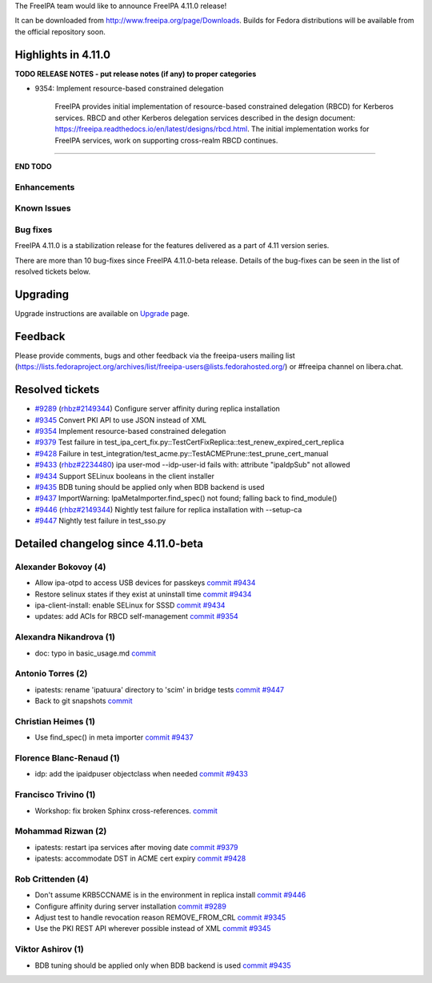 .. raw:: mediawiki

   {{ReleaseDate|2023-10-02}}

The FreeIPA team would like to announce FreeIPA 4.11.0 release!

It can be downloaded from http://www.freeipa.org/page/Downloads. Builds
for Fedora distributions will be available from the official repository
soon.

.. _highlights_in_4.11.0:

Highlights in 4.11.0
--------------------

**TODO RELEASE NOTES - put release notes (if any) to proper categories**

-  9354: Implement resource-based constrained delegation

      FreeIPA provides initial implementation of resource-based
      constrained delegation (RBCD) for Kerberos services. RBCD and
      other Kerberos delegation services described in the design
      document:
      https://freeipa.readthedocs.io/en/latest/designs/rbcd.html. The
      initial implementation works for FreeIPA services, work on
      supporting cross-realm RBCD continues.

--------------

**END TODO**

Enhancements
~~~~~~~~~~~~

.. _known_issues:

Known Issues
~~~~~~~~~~~~

.. _bug_fixes:

Bug fixes
~~~~~~~~~

FreeIPA 4.11.0 is a stabilization release for the features delivered as
a part of 4.11 version series.

There are more than 10 bug-fixes since FreeIPA 4.11.0-beta release.
Details of the bug-fixes can be seen in the list of resolved tickets
below.

Upgrading
---------

Upgrade instructions are available on
`Upgrade <https://www.freeipa.org/page/Upgrade>`__ page.

Feedback
--------

Please provide comments, bugs and other feedback via the freeipa-users
mailing list
(https://lists.fedoraproject.org/archives/list/freeipa-users@lists.fedorahosted.org/)
or #freeipa channel on libera.chat.

.. _resolved_tickets:

Resolved tickets
----------------

-  `#9289 <https://pagure.io/freeipa/issue/9289>`__
   (`rhbz#2149344 <https://bugzilla.redhat.com/show_bug.cgi?id=2149344>`__)
   Configure server affinity during replica installation
-  `#9345 <https://pagure.io/freeipa/issue/9345>`__ Convert PKI API to
   use JSON instead of XML
-  `#9354 <https://pagure.io/freeipa/issue/9354>`__ Implement
   resource-based constrained delegation
-  `#9379 <https://pagure.io/freeipa/issue/9379>`__ Test failure in
   test_ipa_cert_fix.py::TestCertFixReplica::test_renew_expired_cert_replica
-  `#9428 <https://pagure.io/freeipa/issue/9428>`__ Failure in
   test_integration/test_acme.py::TestACMEPrune::test_prune_cert_manual
-  `#9433 <https://pagure.io/freeipa/issue/9433>`__
   (`rhbz#2234480 <https://bugzilla.redhat.com/show_bug.cgi?id=2234480>`__)
   ipa user-mod --idp-user-id fails with: attribute "ipaIdpSub" not
   allowed
-  `#9434 <https://pagure.io/freeipa/issue/9434>`__ Support SELinux
   booleans in the client installer
-  `#9435 <https://pagure.io/freeipa/issue/9435>`__ BDB tuning should be
   applied only when BDB backend is used
-  `#9437 <https://pagure.io/freeipa/issue/9437>`__ ImportWarning:
   IpaMetaImporter.find_spec() not found; falling back to find_module()
-  `#9446 <https://pagure.io/freeipa/issue/9446>`__
   (`rhbz#2149344 <https://bugzilla.redhat.com/show_bug.cgi?id=2149344>`__)
   Nightly test failure for replica installation with --setup-ca
-  `#9447 <https://pagure.io/freeipa/issue/9447>`__ Nightly test failure
   in test_sso.py

.. _detailed_changelog_since_4.11.0_beta:

Detailed changelog since 4.11.0-beta
------------------------------------

.. _alexander_bokovoy_4:

Alexander Bokovoy (4)
~~~~~~~~~~~~~~~~~~~~~

-  Allow ipa-otpd to access USB devices for passkeys
   `commit <https://pagure.io/freeipa/c/637ccae0b4b0ecd36756b4540c666724a73f4633>`__
   `#9434 <https://pagure.io/freeipa/issue/9434>`__
-  Restore selinux states if they exist at uninstall time
   `commit <https://pagure.io/freeipa/c/2220f72321dc6af8a7a94e1fad1c6980ee4cf522>`__
   `#9434 <https://pagure.io/freeipa/issue/9434>`__
-  ipa-client-install: enable SELinux for SSSD
   `commit <https://pagure.io/freeipa/c/d62be1da4542e91521b44595f2d41b557ba7a49e>`__
   `#9434 <https://pagure.io/freeipa/issue/9434>`__
-  updates: add ACIs for RBCD self-management
   `commit <https://pagure.io/freeipa/c/fc9b527dee2652c8056eb99080d9a050a7e648ff>`__
   `#9354 <https://pagure.io/freeipa/issue/9354>`__

.. _alexandra_nikandrova_1:

Alexandra Nikandrova (1)
~~~~~~~~~~~~~~~~~~~~~~~~

-  doc: typo in basic_usage.md
   `commit <https://pagure.io/freeipa/c/f7422b7812e6c2bed0a7ff7c4d93f64cd863810f>`__

.. _antonio_torres_2:

Antonio Torres (2)
~~~~~~~~~~~~~~~~~~

-  ipatests: rename 'ipatuura' directory to 'scim' in bridge tests
   `commit <https://pagure.io/freeipa/c/47463294097e01e08b0df3a51f3e2ccc9df9e309>`__
   `#9447 <https://pagure.io/freeipa/issue/9447>`__
-  Back to git snapshots
   `commit <https://pagure.io/freeipa/c/4b1c5a5a83e4e5d667218e1b1b32322e7a0e29de>`__

.. _christian_heimes_1:

Christian Heimes (1)
~~~~~~~~~~~~~~~~~~~~

-  Use find_spec() in meta importer
   `commit <https://pagure.io/freeipa/c/bc9385d15cf7a975063754572eb65556a1df9c8a>`__
   `#9437 <https://pagure.io/freeipa/issue/9437>`__

.. _florence_blanc_renaud_1:

Florence Blanc-Renaud (1)
~~~~~~~~~~~~~~~~~~~~~~~~~

-  idp: add the ipaidpuser objectclass when needed
   `commit <https://pagure.io/freeipa/c/f16b6e3e0a1f3dc507c3150c347276255f3b3e72>`__
   `#9433 <https://pagure.io/freeipa/issue/9433>`__

.. _francisco_trivino_1:

Francisco Trivino (1)
~~~~~~~~~~~~~~~~~~~~~

-  Workshop: fix broken Sphinx cross-references.
   `commit <https://pagure.io/freeipa/c/fd01b234e3c2e011a441750e8a44c9b293f8086a>`__

.. _mohammad_rizwan_2:

Mohammad Rizwan (2)
~~~~~~~~~~~~~~~~~~~

-  ipatests: restart ipa services after moving date
   `commit <https://pagure.io/freeipa/c/9c10d7ee2c7a7f1f2c2643e19e3a3b8cf8a211be>`__
   `#9379 <https://pagure.io/freeipa/issue/9379>`__
-  ipatests: accommodate DST in ACME cert expiry
   `commit <https://pagure.io/freeipa/c/b13b8fbb472ec24dfe35a690147e43aea363f3e4>`__
   `#9428 <https://pagure.io/freeipa/issue/9428>`__

.. _rob_crittenden_4:

Rob Crittenden (4)
~~~~~~~~~~~~~~~~~~

-  Don't assume KRB5CCNAME is in the environment in replica install
   `commit <https://pagure.io/freeipa/c/169f9abb6b9fdc11dc5d3e4ec8e6e9c3ef4dfd4f>`__
   `#9446 <https://pagure.io/freeipa/issue/9446>`__
-  Configure affinity during server installation
   `commit <https://pagure.io/freeipa/c/54a251bceaabfaf82d0a18b2614c261e2bded0c0>`__
   `#9289 <https://pagure.io/freeipa/issue/9289>`__
-  Adjust test to handle revocation reason REMOVE_FROM_CRL
   `commit <https://pagure.io/freeipa/c/37b433d4a79ae3f9160a27b6a03a58f371d2bd34>`__
   `#9345 <https://pagure.io/freeipa/issue/9345>`__
-  Use the PKI REST API wherever possible instead of XML
   `commit <https://pagure.io/freeipa/c/0b870694f62701534a32fdb4cbdd5c06a3ea4559>`__
   `#9345 <https://pagure.io/freeipa/issue/9345>`__

.. _viktor_ashirov_1:

Viktor Ashirov (1)
~~~~~~~~~~~~~~~~~~

-  BDB tuning should be applied only when BDB backend is used
   `commit <https://pagure.io/freeipa/c/3f874eece90741cd3951578b15fd78fae9d50750>`__
   `#9435 <https://pagure.io/freeipa/issue/9435>`__
